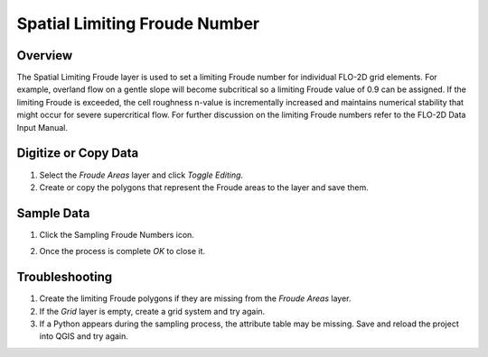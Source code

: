 Spatial Limiting Froude Number
==============================

Overview
--------

The Spatial Limiting Froude layer is used to set a limiting Froude number for individual FLO-2D grid elements.
For example, overland flow on a gentle slope will become subcritical so a limiting Froude value of 0.9 can be assigned.
If the limiting Froude is exceeded, the cell roughness n-value is incrementally increased and maintains numerical stability that might occur for
severe supercritical flow.
For further discussion on the limiting Froude numbers refer to the FLO-2D Data Input Manual.

Digitize or Copy Data
---------------------

1. Select the *Froude Areas*
   layer and click *Toggle Editing*.

2. Create or copy the polygons that
   represent the Froude areas to the layer and save them.

.. image:: ../../img/Spatial-Limiting-Froude/spatia002.png

.. image:: ../../img/Spatial-Limiting-Froude/spatia002a.png


Sample Data
-----------

1. Click the Sampling
   Froude Numbers icon.

.. image:: ../../img/Spatial-Limiting-Froude/spatia003.png

2. Once the process is
   complete *OK* to close it.

.. image:: ../../img/Spatial-Limiting-Froude/spatia004.png

Troubleshooting
---------------

1. Create the limiting Froude
   polygons if they are missing from the *Froude Areas* layer.

2. If the *Grid* layer is empty,
   create a grid system and try again.

3. If a Python appears during the sampling process, the attribute table may be missing.
   Save and reload the project into QGIS and try again.
